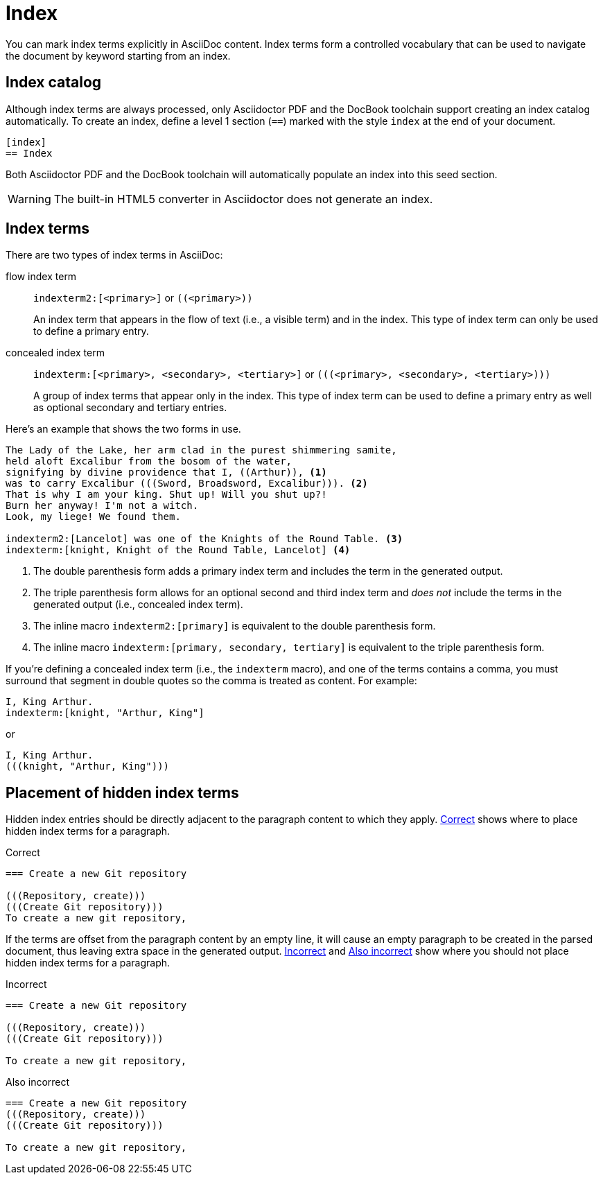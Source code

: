 = Index
:page-aliases: index.adoc
// anchor from um: user-index

You can mark index terms explicitly in AsciiDoc content.
Index terms form a controlled vocabulary that can be used to navigate the document by keyword starting from an index.

== Index catalog

Although index terms are always processed, only Asciidoctor PDF and the DocBook toolchain support creating an index catalog automatically.
To create an index, define a level 1 section (`==`) marked with the style `index` at the end of your document.

[source]
----
[index]
== Index
----

Both Asciidoctor PDF and the DocBook toolchain will automatically populate an index into this seed section.

WARNING: The built-in HTML5 converter in Asciidoctor does not generate an index.

== Index terms

There are two types of index terms in AsciiDoc:

flow index term:: `\indexterm2:[<primary>]` or `+((<primary>))+`
+
An index term that appears in the flow of text (i.e., a visible term) and in the index.
This type of index term can only be used to define a primary entry.

concealed index term:: `\indexterm:[<primary>, <secondary>, <tertiary>]` or `+(((<primary>, <secondary>, <tertiary>)))+`
+
A group of index terms that appear only in the index.
This type of index term can be used to define a primary entry as well as optional secondary and tertiary entries.

Here's an example that shows the two forms in use.

[source]
----
The Lady of the Lake, her arm clad in the purest shimmering samite,
held aloft Excalibur from the bosom of the water,
signifying by divine providence that I, ((Arthur)), <.>
was to carry Excalibur (((Sword, Broadsword, Excalibur))). <.>
That is why I am your king. Shut up! Will you shut up?!
Burn her anyway! I'm not a witch.
Look, my liege! We found them.

indexterm2:[Lancelot] was one of the Knights of the Round Table. <.>
indexterm:[knight, Knight of the Round Table, Lancelot] <.>
----
<.> The double parenthesis form adds a primary index term and includes the term in the generated output.
<.> The triple parenthesis form allows for an optional second and third index term and _does not_ include the terms in the generated output (i.e., concealed index term).
<.> The inline macro `\indexterm2:[primary]` is equivalent to the double parenthesis form.
<.> The inline macro `\indexterm:[primary, secondary, tertiary]` is equivalent to the triple parenthesis form.

If you're defining a concealed index term (i.e., the `indexterm` macro), and one of the terms contains a comma, you must surround that segment in double quotes so the comma is treated as content.
For example:

[source]
----
I, King Arthur.
indexterm:[knight, "Arthur, King"]
----

or

[source]
----
I, King Arthur.
(((knight, "Arthur, King")))
----

//Follow https://github.com/asciidoctor/asciidoctor/issues/450[issue #450] to track the progress of this feature.

== Placement of hidden index terms

Hidden index entries should be directly adjacent to the paragraph content to which they apply.
<<ex-hidden-terms-correct>> shows where to place hidden index terms for a paragraph.

.Correct
[#ex-hidden-terms-correct]
----
=== Create a new Git repository

(((Repository, create)))
(((Create Git repository)))
To create a new git repository,
----

If the terms are offset from the paragraph content by an empty line, it will cause an empty paragraph to be created in the parsed document, thus leaving extra space in the generated output.
<<ex-hidden-terms-incorrect-1>> and <<ex-hidden-terms-incorrect-2>> show where you should not place hidden index terms for a paragraph.

.Incorrect
[#ex-hidden-terms-incorrect-1]
----
=== Create a new Git repository

(((Repository, create)))
(((Create Git repository)))

To create a new git repository,
----

.Also incorrect
[#ex-hidden-terms-incorrect-2]
----
=== Create a new Git repository
(((Repository, create)))
(((Create Git repository)))

To create a new git repository,
----
